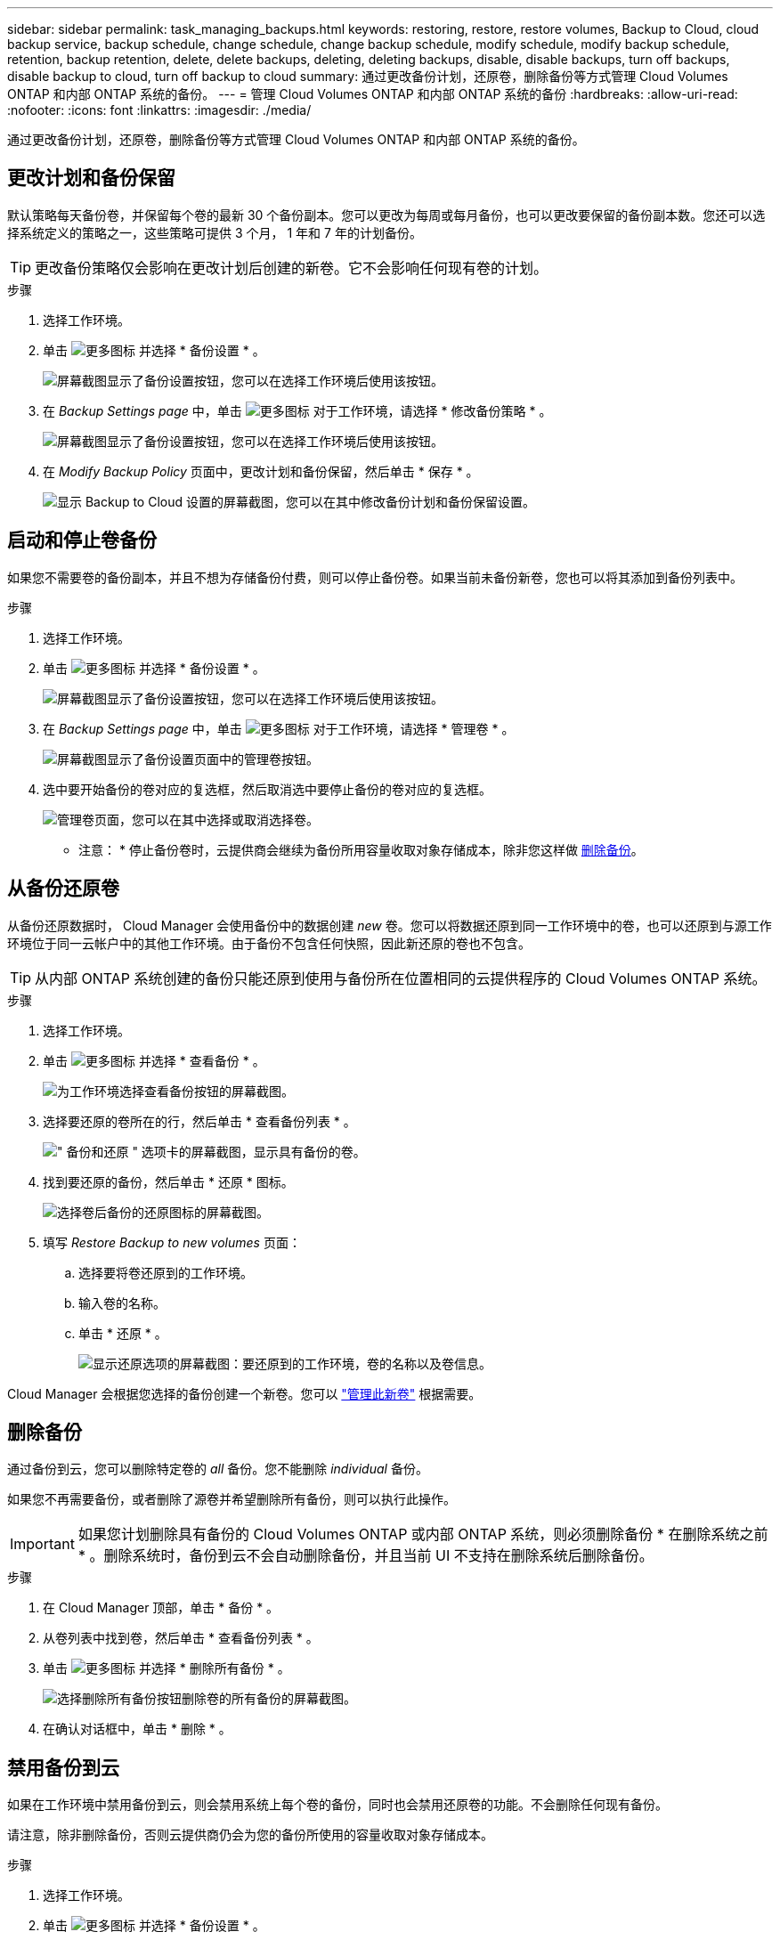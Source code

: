 ---
sidebar: sidebar 
permalink: task_managing_backups.html 
keywords: restoring, restore, restore volumes, Backup to Cloud, cloud backup service, backup schedule, change schedule, change backup schedule, modify schedule, modify backup schedule, retention, backup retention, delete, delete backups, deleting, deleting backups, disable, disable backups, turn off backups, disable backup to cloud, turn off backup to cloud 
summary: 通过更改备份计划，还原卷，删除备份等方式管理 Cloud Volumes ONTAP 和内部 ONTAP 系统的备份。 
---
= 管理 Cloud Volumes ONTAP 和内部 ONTAP 系统的备份
:hardbreaks:
:allow-uri-read: 
:nofooter: 
:icons: font
:linkattrs: 
:imagesdir: ./media/


[role="lead"]
通过更改备份计划，还原卷，删除备份等方式管理 Cloud Volumes ONTAP 和内部 ONTAP 系统的备份。



== 更改计划和备份保留

默认策略每天备份卷，并保留每个卷的最新 30 个备份副本。您可以更改为每周或每月备份，也可以更改要保留的备份副本数。您还可以选择系统定义的策略之一，这些策略可提供 3 个月， 1 年和 7 年的计划备份。


TIP: 更改备份策略仅会影响在更改计划后创建的新卷。它不会影响任何现有卷的计划。

.步骤
. 选择工作环境。
. 单击 image:screenshot_gallery_options.gif["更多图标"] 并选择 * 备份设置 * 。
+
image:screenshot_backup_settings_button.png["屏幕截图显示了备份设置按钮，您可以在选择工作环境后使用该按钮。"]

. 在 _Backup Settings page_ 中，单击 image:screenshot_horizontal_more_button.gif["更多图标"] 对于工作环境，请选择 * 修改备份策略 * 。
+
image:screenshot_backup_modify_policy.png["屏幕截图显示了备份设置按钮，您可以在选择工作环境后使用该按钮。"]

. 在 _Modify Backup Policy_ 页面中，更改计划和备份保留，然后单击 * 保存 * 。
+
image:screenshot_backup_modify_policy_page.png["显示 Backup to Cloud 设置的屏幕截图，您可以在其中修改备份计划和备份保留设置。"]





== 启动和停止卷备份

如果您不需要卷的备份副本，并且不想为存储备份付费，则可以停止备份卷。如果当前未备份新卷，您也可以将其添加到备份列表中。

.步骤
. 选择工作环境。
. 单击 image:screenshot_gallery_options.gif["更多图标"] 并选择 * 备份设置 * 。
+
image:screenshot_backup_settings_button.png["屏幕截图显示了备份设置按钮，您可以在选择工作环境后使用该按钮。"]

. 在 _Backup Settings page_ 中，单击 image:screenshot_horizontal_more_button.gif["更多图标"] 对于工作环境，请选择 * 管理卷 * 。
+
image:screenshot_backup_manage_volumes.png["屏幕截图显示了备份设置页面中的管理卷按钮。"]

. 选中要开始备份的卷对应的复选框，然后取消选中要停止备份的卷对应的复选框。
+
image:screenshot_backup_manage_volumes_page.png["管理卷页面，您可以在其中选择或取消选择卷。"]



* 注意： * 停止备份卷时，云提供商会继续为备份所用容量收取对象存储成本，除非您这样做 <<Deleting backups,删除备份>>。



== 从备份还原卷

从备份还原数据时， Cloud Manager 会使用备份中的数据创建 _new_ 卷。您可以将数据还原到同一工作环境中的卷，也可以还原到与源工作环境位于同一云帐户中的其他工作环境。由于备份不包含任何快照，因此新还原的卷也不包含。


TIP: 从内部 ONTAP 系统创建的备份只能还原到使用与备份所在位置相同的云提供程序的 Cloud Volumes ONTAP 系统。

.步骤
. 选择工作环境。
. 单击 image:screenshot_gallery_options.gif["更多图标"] 并选择 * 查看备份 * 。
+
image:screenshot_view_backups_selection.png["为工作环境选择查看备份按钮的屏幕截图。"]

. 选择要还原的卷所在的行，然后单击 * 查看备份列表 * 。
+
image:screenshot_backup_to_s3_volume.gif["\" 备份和还原 \" 选项卡的屏幕截图，显示具有备份的卷。"]

. 找到要还原的备份，然后单击 * 还原 * 图标。
+
image:screenshot_backup_to_s3_restore_icon.gif["选择卷后备份的还原图标的屏幕截图。"]

. 填写 _Restore Backup to new volumes_ 页面：
+
.. 选择要将卷还原到的工作环境。
.. 输入卷的名称。
.. 单击 * 还原 * 。
+
image:screenshot_backup_to_s3_restore_options.gif["显示还原选项的屏幕截图：要还原到的工作环境，卷的名称以及卷信息。"]





Cloud Manager 会根据您选择的备份创建一个新卷。您可以 link:task_managing_storage.html#managing-existing-volumes["管理此新卷"^] 根据需要。



== 删除备份

通过备份到云，您可以删除特定卷的 _all_ 备份。您不能删除 _individual_ 备份。

如果您不再需要备份，或者删除了源卷并希望删除所有备份，则可以执行此操作。


IMPORTANT: 如果您计划删除具有备份的 Cloud Volumes ONTAP 或内部 ONTAP 系统，则必须删除备份 * 在删除系统之前 * 。删除系统时，备份到云不会自动删除备份，并且当前 UI 不支持在删除系统后删除备份。

.步骤
. 在 Cloud Manager 顶部，单击 * 备份 * 。
. 从卷列表中找到卷，然后单击 * 查看备份列表 * 。
. 单击 image:screenshot_horizontal_more_button.gif["更多图标"] 并选择 * 删除所有备份 * 。
+
image:screenshot_delete_all_backups.png["选择删除所有备份按钮删除卷的所有备份的屏幕截图。"]

. 在确认对话框中，单击 * 删除 * 。




== 禁用备份到云

如果在工作环境中禁用备份到云，则会禁用系统上每个卷的备份，同时也会禁用还原卷的功能。不会删除任何现有备份。

请注意，除非删除备份，否则云提供商仍会为您的备份所使用的容量收取对象存储成本。

.步骤
. 选择工作环境。
. 单击 image:screenshot_gallery_options.gif["更多图标"] 并选择 * 备份设置 * 。
+
image:screenshot_backup_settings_button.png["屏幕截图显示了备份设置按钮，您可以在选择工作环境后使用该按钮。"]

. 在 _Backup Settings page_ 中，单击 image:screenshot_horizontal_more_button.gif["更多图标"] 对于工作环境，请选择 * 停用备份到云 * 。
+
image:screenshot_disable_backups.png["工作环境的停用备份按钮的屏幕截图。"]

. 在确认对话框中，单击 * 停用 * 。

